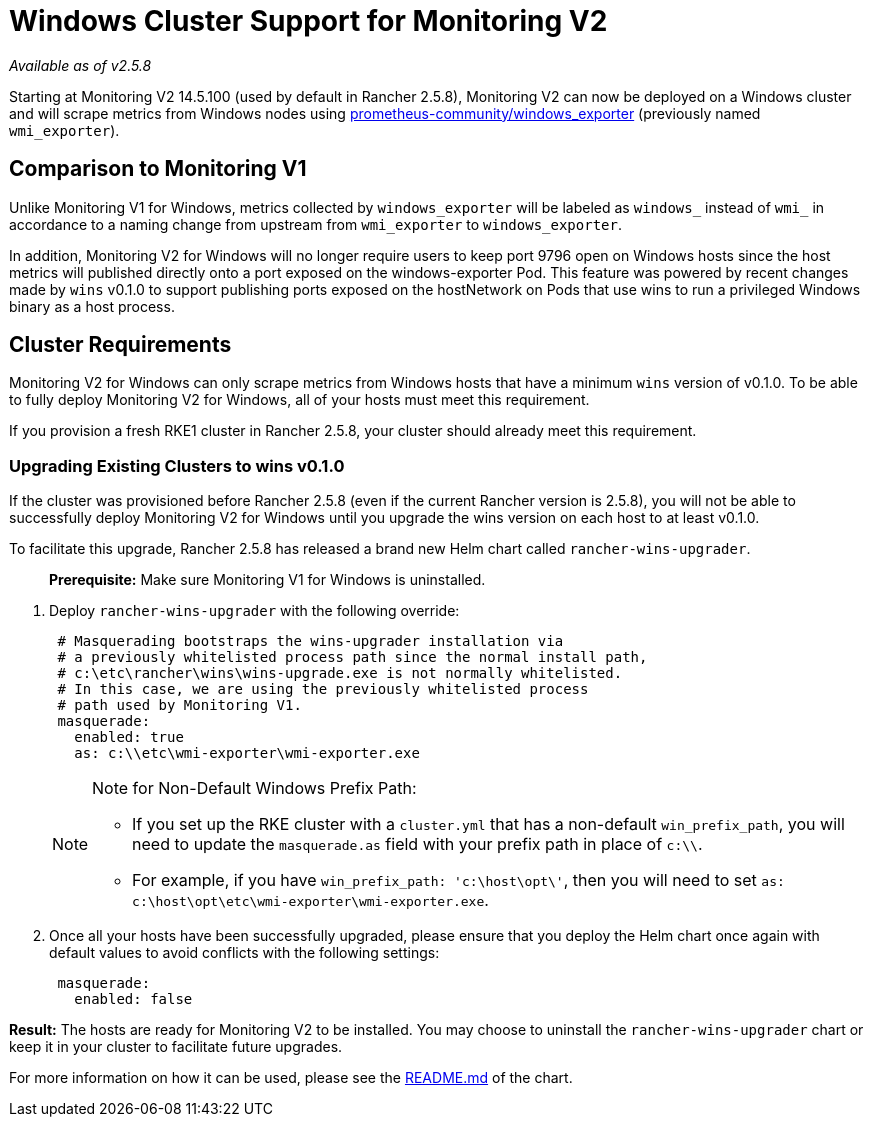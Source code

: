 = Windows Cluster Support for Monitoring V2

_Available as of v2.5.8_

Starting at Monitoring V2 14.5.100 (used by default in Rancher 2.5.8), Monitoring V2 can now be deployed on a Windows cluster and will scrape metrics from Windows nodes using https://github.com/prometheus-community/windows_exporter[prometheus-community/windows_exporter] (previously named `wmi_exporter`).

== Comparison to Monitoring V1

Unlike Monitoring V1 for Windows, metrics collected by `windows_exporter` will be labeled as `windows_` instead of `wmi_` in accordance to a naming change from upstream from `wmi_exporter` to `windows_exporter`.

In addition, Monitoring V2 for Windows will no longer require users to keep port 9796 open on Windows hosts since the host metrics will published directly onto a port exposed on the windows-exporter Pod. This feature was powered by recent changes made by `wins` v0.1.0 to support publishing ports exposed on the hostNetwork on Pods that use wins to run a privileged Windows binary as a host process.

== Cluster Requirements

Monitoring V2 for Windows can only scrape metrics from Windows hosts that have a minimum `wins` version of v0.1.0.  To be able to fully deploy Monitoring V2 for Windows, all of your hosts must meet this requirement.

If you provision a fresh RKE1 cluster in Rancher 2.5.8, your cluster should already meet this requirement.

=== Upgrading Existing Clusters to wins v0.1.0

If the cluster was provisioned before Rancher 2.5.8 (even if the current Rancher version is 2.5.8), you will not be able to successfully deploy Monitoring V2 for Windows until you upgrade the wins version on each host to at least v0.1.0.

To facilitate this upgrade, Rancher 2.5.8 has released a brand new Helm chart called `rancher-wins-upgrader`.

____
*Prerequisite:* Make sure Monitoring V1 for Windows is uninstalled.
____

. Deploy `rancher-wins-upgrader` with the following override:
+
[,yaml]
----
 # Masquerading bootstraps the wins-upgrader installation via
 # a previously whitelisted process path since the normal install path,
 # c:\etc\rancher\wins\wins-upgrade.exe is not normally whitelisted.
 # In this case, we are using the previously whitelisted process
 # path used by Monitoring V1.
 masquerade:
   enabled: true
   as: c:\\etc\wmi-exporter\wmi-exporter.exe
----
+

[NOTE]
.Note for Non-Default Windows Prefix Path:
====

 ** If you set up the RKE cluster with a `cluster.yml` that has a non-default `win_prefix_path`, you will need to update the `masquerade.as` field with your prefix path in place of  `c:\\`.
 ** For example, if you have `win_prefix_path: 'c:\host\opt\'`, then you will need to set `as: c:\host\opt\etc\wmi-exporter\wmi-exporter.exe`.

+
====


. Once all your hosts have been successfully upgraded, please ensure that you deploy the Helm chart once again with default values to avoid conflicts with the following settings:
+
[,yaml]
----
 masquerade:
   enabled: false
----

*Result:* The hosts are ready for Monitoring V2 to be installed. You may choose to uninstall the `rancher-wins-upgrader` chart or keep it in your cluster to facilitate future upgrades.

For more information on how it can be used, please see the https://github.com/rancher/wins/blob/master/charts/rancher-wins-upgrader/README.md[README.md] of the chart.
